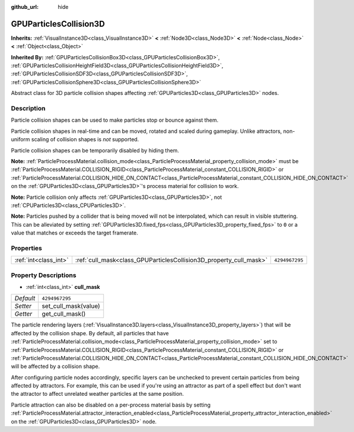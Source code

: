 :github_url: hide

.. DO NOT EDIT THIS FILE!!!
.. Generated automatically from Godot engine sources.
.. Generator: https://github.com/godotengine/godot/tree/master/doc/tools/make_rst.py.
.. XML source: https://github.com/godotengine/godot/tree/master/doc/classes/GPUParticlesCollision3D.xml.

.. _class_GPUParticlesCollision3D:

GPUParticlesCollision3D
=======================

**Inherits:** :ref:`VisualInstance3D<class_VisualInstance3D>` **<** :ref:`Node3D<class_Node3D>` **<** :ref:`Node<class_Node>` **<** :ref:`Object<class_Object>`

**Inherited By:** :ref:`GPUParticlesCollisionBox3D<class_GPUParticlesCollisionBox3D>`, :ref:`GPUParticlesCollisionHeightField3D<class_GPUParticlesCollisionHeightField3D>`, :ref:`GPUParticlesCollisionSDF3D<class_GPUParticlesCollisionSDF3D>`, :ref:`GPUParticlesCollisionSphere3D<class_GPUParticlesCollisionSphere3D>`

Abstract class for 3D particle collision shapes affecting :ref:`GPUParticles3D<class_GPUParticles3D>` nodes.

Description
-----------

Particle collision shapes can be used to make particles stop or bounce against them.

Particle collision shapes in real-time and can be moved, rotated and scaled during gameplay. Unlike attractors, non-uniform scaling of collision shapes is *not* supported.

Particle collision shapes can be temporarily disabled by hiding them.

\ **Note:** :ref:`ParticleProcessMaterial.collision_mode<class_ParticleProcessMaterial_property_collision_mode>` must be :ref:`ParticleProcessMaterial.COLLISION_RIGID<class_ParticleProcessMaterial_constant_COLLISION_RIGID>` or :ref:`ParticleProcessMaterial.COLLISION_HIDE_ON_CONTACT<class_ParticleProcessMaterial_constant_COLLISION_HIDE_ON_CONTACT>` on the :ref:`GPUParticles3D<class_GPUParticles3D>`'s process material for collision to work.

\ **Note:** Particle collision only affects :ref:`GPUParticles3D<class_GPUParticles3D>`, not :ref:`CPUParticles3D<class_CPUParticles3D>`.

\ **Note:** Particles pushed by a collider that is being moved will not be interpolated, which can result in visible stuttering. This can be alleviated by setting :ref:`GPUParticles3D.fixed_fps<class_GPUParticles3D_property_fixed_fps>` to ``0`` or a value that matches or exceeds the target framerate.

Properties
----------

+-----------------------+--------------------------------------------------------------------+----------------+
| :ref:`int<class_int>` | :ref:`cull_mask<class_GPUParticlesCollision3D_property_cull_mask>` | ``4294967295`` |
+-----------------------+--------------------------------------------------------------------+----------------+

Property Descriptions
---------------------

.. _class_GPUParticlesCollision3D_property_cull_mask:

- :ref:`int<class_int>` **cull_mask**

+-----------+----------------------+
| *Default* | ``4294967295``       |
+-----------+----------------------+
| *Setter*  | set_cull_mask(value) |
+-----------+----------------------+
| *Getter*  | get_cull_mask()      |
+-----------+----------------------+

The particle rendering layers (:ref:`VisualInstance3D.layers<class_VisualInstance3D_property_layers>`) that will be affected by the collision shape. By default, all particles that have :ref:`ParticleProcessMaterial.collision_mode<class_ParticleProcessMaterial_property_collision_mode>` set to :ref:`ParticleProcessMaterial.COLLISION_RIGID<class_ParticleProcessMaterial_constant_COLLISION_RIGID>` or :ref:`ParticleProcessMaterial.COLLISION_HIDE_ON_CONTACT<class_ParticleProcessMaterial_constant_COLLISION_HIDE_ON_CONTACT>` will be affected by a collision shape.

After configuring particle nodes accordingly, specific layers can be unchecked to prevent certain particles from being affected by attractors. For example, this can be used if you're using an attractor as part of a spell effect but don't want the attractor to affect unrelated weather particles at the same position.

Particle attraction can also be disabled on a per-process material basis by setting :ref:`ParticleProcessMaterial.attractor_interaction_enabled<class_ParticleProcessMaterial_property_attractor_interaction_enabled>` on the :ref:`GPUParticles3D<class_GPUParticles3D>` node.

.. |virtual| replace:: :abbr:`virtual (This method should typically be overridden by the user to have any effect.)`
.. |const| replace:: :abbr:`const (This method has no side effects. It doesn't modify any of the instance's member variables.)`
.. |vararg| replace:: :abbr:`vararg (This method accepts any number of arguments after the ones described here.)`
.. |constructor| replace:: :abbr:`constructor (This method is used to construct a type.)`
.. |static| replace:: :abbr:`static (This method doesn't need an instance to be called, so it can be called directly using the class name.)`
.. |operator| replace:: :abbr:`operator (This method describes a valid operator to use with this type as left-hand operand.)`
